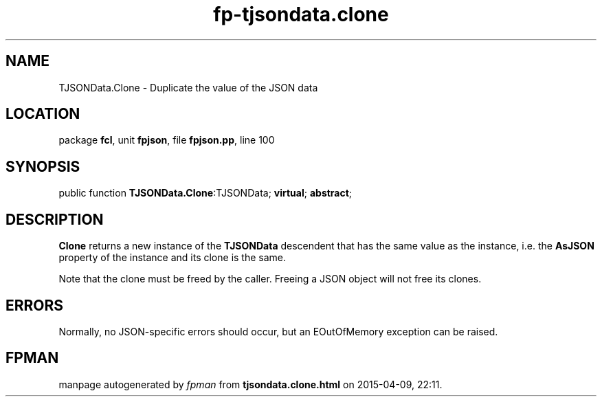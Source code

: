 .\" file autogenerated by fpman
.TH "fp-tjsondata.clone" 3 "2014-03-14" "fpman" "Free Pascal Programmer's Manual"
.SH NAME
TJSONData.Clone - Duplicate the value of the JSON data
.SH LOCATION
package \fBfcl\fR, unit \fBfpjson\fR, file \fBfpjson.pp\fR, line 100
.SH SYNOPSIS
public function \fBTJSONData.Clone\fR:TJSONData; \fBvirtual\fR; \fBabstract\fR;
.SH DESCRIPTION
\fBClone\fR returns a new instance of the \fBTJSONData\fR descendent that has the same value as the instance, i.e. the \fBAsJSON\fR property of the instance and its clone is the same.

Note that the clone must be freed by the caller. Freeing a JSON object will not free its clones.


.SH ERRORS
Normally, no JSON-specific errors should occur, but an EOutOfMemory exception can be raised.


.SH FPMAN
manpage autogenerated by \fIfpman\fR from \fBtjsondata.clone.html\fR on 2015-04-09, 22:11.

